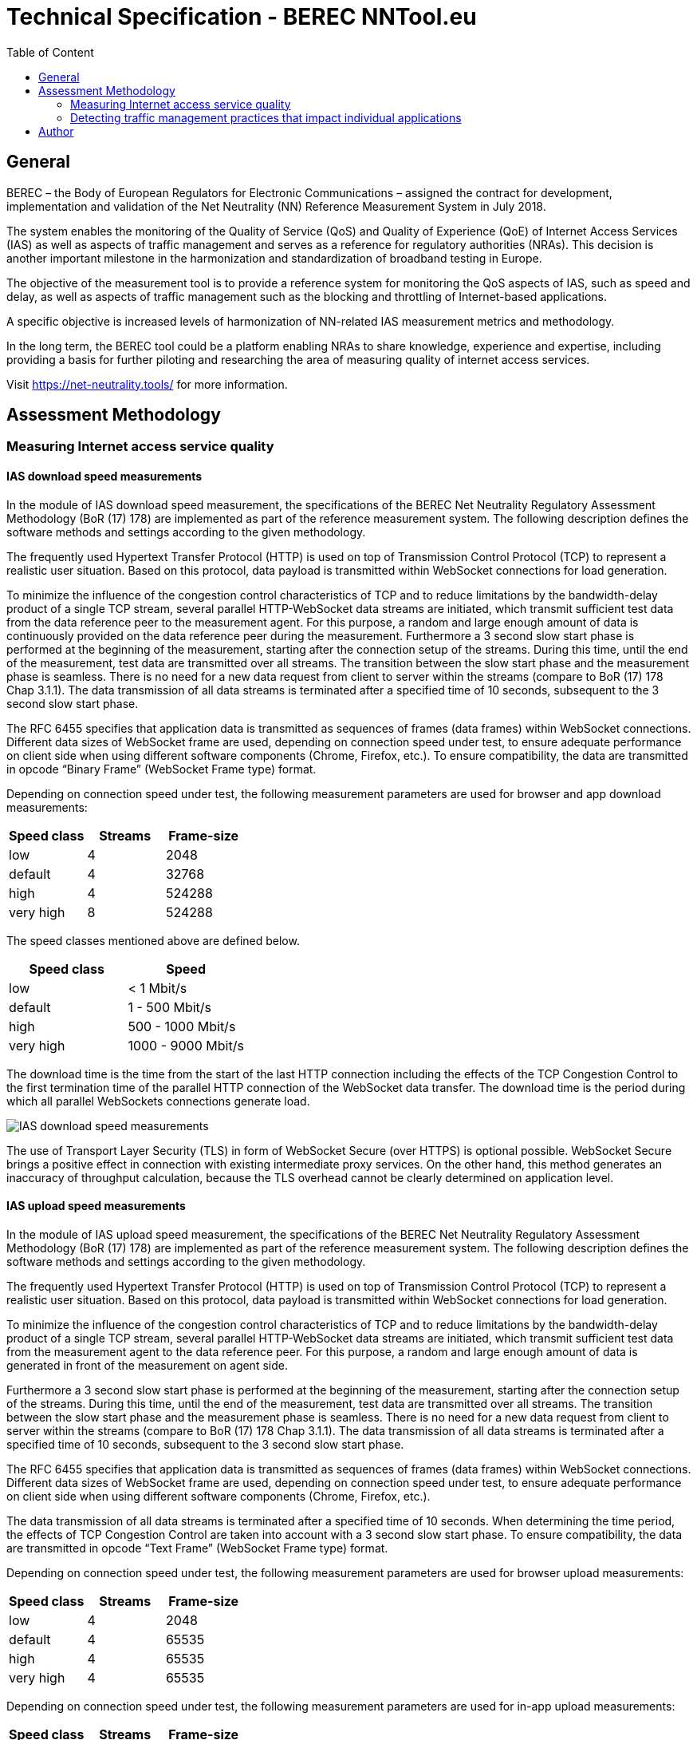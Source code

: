 = Technical Specification - BEREC NNTool.eu
:toc: left
:toc-title: Table of Content

== General
BEREC – the Body of European Regulators for Electronic Communications – assigned the contract for development, implementation and validation of the Net Neutrality (NN) Reference Measurement System in July 2018.

The system enables the monitoring of the Quality of Service (QoS) and Quality of Experience (QoE) of Internet Access Services (IAS) as well as aspects of traffic management and serves as a reference for regulatory authorities (NRAs). This decision is another important milestone in the harmonization and standardization of broadband testing in Europe.

The objective of the measurement tool is to provide a reference system for monitoring the QoS aspects of IAS, such as speed and delay, as well as aspects of traffic management such as the blocking and throttling of Internet-based applications.

A specific objective is increased levels of harmonization of NN-related IAS measurement metrics and methodology.

In the long term, the BEREC tool could be a platform enabling NRAs to share knowledge, experience and expertise, including providing a basis for further piloting and researching the area of measuring quality of internet access services.

Visit https://net-neutrality.tools/ for more information.

== Assessment Methodology

=== Measuring Internet access service quality

==== IAS download speed measurements
In the module of IAS download speed measurement, the specifications of the BEREC Net Neutrality Regulatory Assessment Methodology (BoR (17) 178) are implemented as part of the reference measurement system. The following description defines the software methods and settings according to the given methodology.

The frequently used Hypertext Transfer Protocol (HTTP) is used on top of Transmission Control Protocol (TCP) to represent a realistic user situation. Based on this protocol, data payload is transmitted within WebSocket connections for load generation.

To minimize the influence of the congestion control characteristics of TCP and to reduce limitations by the bandwidth-delay product of a single TCP stream, several parallel HTTP-WebSocket data streams are initiated, which transmit sufficient test data from the data reference peer to the measurement agent. For this purpose, a random and large enough amount of data is continuously provided on the data reference peer during the measurement.
Furthermore a 3 second slow start phase is performed at the beginning of the measurement, starting after the connection setup of the streams. During this time, until the end of the measurement, test data are transmitted over all streams. The transition between the slow start phase and the measurement phase is seamless. There is no need for a new data request from client to server within the streams (compare to BoR (17) 178 Chap 3.1.1).
The data transmission of all data streams is terminated after a specified time of 10 seconds, subsequent to the 3 second slow start phase.

The RFC 6455 specifies that application data is transmitted as sequences of frames (data frames) within WebSocket connections. Different data sizes of WebSocket frame are used, depending on connection speed under test, to ensure adequate performance on client side when using different software components (Chrome, Firefox, etc.).
To ensure compatibility, the data are transmitted in opcode “Binary Frame” (WebSocket Frame type) format.

Depending on connection speed under test, the following measurement parameters are used for browser and app download measurements:
[cols=3*,options=header]
|===
|Speed class
|Streams
|Frame-size
|low
|4
|2048
|default
|4
|32768
|high
|4
|524288
|very high
|8
|524288
|===

The speed classes mentioned above are defined below.
[cols=2*,options=header]
|===
|Speed class
|Speed
|low
|< 1 Mbit/s
|default
|1 - 500 Mbit/s
|high
|500 - 1000 Mbit/s
|very high
|1000 - 9000 Mbit/s
|===

The download time is the time from the start of the last HTTP connection including the effects of the TCP Congestion Control to the first termination time of the parallel HTTP connection of the WebSocket data transfer. The download time is the period during which all parallel WebSockets connections generate load.

image::images/IAS_download_speed_measurements.png[align="center"]

The use of Transport Layer Security (TLS) in form of WebSocket Secure (over HTTPS) is optional possible. WebSocket Secure brings a positive effect in connection with existing intermediate proxy services. On the other hand, this method generates an inaccuracy of throughput calculation, because the TLS overhead cannot be clearly determined on application level.

==== IAS upload speed measurements
In the module of IAS upload speed measurement, the specifications of the BEREC Net Neutrality Regulatory Assessment Methodology (BoR (17) 178) are implemented as part of the reference measurement system. The following description defines the software methods and settings according to the given methodology.

The frequently used Hypertext Transfer Protocol (HTTP) is used on top of Transmission Control Protocol (TCP) to represent a realistic user situation. Based on this protocol, data payload is transmitted within WebSocket connections for load generation.

To minimize the influence of the congestion control characteristics of TCP and to reduce limitations by the bandwidth-delay product of a single TCP stream, several parallel HTTP-WebSocket data streams are initiated, which transmit sufficient test data from the measurement agent to the data reference peer. For this purpose, a random and large enough amount of data is generated in front of the measurement on agent side.

Furthermore a 3 second slow start phase is performed at the beginning of the measurement, starting after the connection setup of the streams. During this time, until the end of the measurement, test data are transmitted over all streams. The transition between the slow start phase and the measurement phase is seamless. There is no need for a new data request from client to server within the streams (compare to BoR (17) 178 Chap 3.1.1).
The data transmission of all data streams is terminated after a specified time of 10 seconds, subsequent to the 3 second slow start phase.

The RFC 6455 specifies that application data is transmitted as sequences of frames (data frames) within WebSocket connections. Different data sizes of WebSocket frame are used, depending on connection speed under test, to ensure adequate performance on client side when using different software components (Chrome, Firefox, etc.).

The data transmission of all data streams is terminated after a specified time of 10 seconds. When determining the time period, the effects of TCP Congestion Control are taken into account with a 3 second slow start phase.
To ensure compatibility, the data are transmitted in opcode “Text Frame” (WebSocket Frame type) format.

Depending on connection speed under test, the following measurement parameters are used for browser upload measurements:
[cols=3*,options=header]
|===
|Speed class
|Streams
|Frame-size
|low
|4
|2048
|default
|4
|65535
|high
|4
|65535
|very high
|4
|65535
|===

Depending on connection speed under test, the following measurement parameters are used for in-app upload measurements:
[cols=3*,options=header]
|===
|Speed class
|Streams
|Frame-size
|low
|4
|2048
|default
|4
|65535
|high
|4
|65535
|very high
|20
|65535
|===

The speed classes mentioned above are defined below.
[cols=2*,options=header]
|===
|Speed class
|Speed
|low
|< 1 Mbit/s
|default
|1 - 500 Mbit/s
|high
|500 - 1000 Mbit/s
|very high
|1000 - 9000 Mbit/s
|===

The upload time is the time from the start of the last HTTP connection including the effects of the TCP Congestion Control (slow start) until the arrival of the first WebSocket frame beyond the defined upload duration of the parallel HTTP connectios. The download time is the period during which all parallel WebSockets connections generate load.

image::images/IAS_upload_speed_measurements.png[align="center"]

==== Calculating speed based on TCP payload
When calculating the data transmission rate, the received data of all parallel streams are determined over the defined measurement period and related to the measurement duration.

The data transmission rates are determined on receiver side. In the case of a download measurement on the part of the measurement agent and in the case of an upload measurement on the part of the data reference peer.

When determining the throughput, the total data volume of all streams of the WebSocket Payload and the WebSocket Header are taken into account over the duration of the measurement. This data amount is the TCP payload of the data transfer at application level.
Only completely received WebSocket frames are considered within the measurement, since only these can be evaluated at application level. The WebSocket header is included in the calculation with a dynamic data size per WebSocket frame according to RFC 6455.

The WebSocket frame size should therefore be chosen in a well-balanced way in order to avoid an insufficient throughput determination (only completely received WebSocket Frames are taken into account) on one hand, and to guarantee a sufficiently good performance on the agent side (each WebSocket Frame generates Browser processing time) on the other hand.

HTTP headers, which are transmitted at the beginning of the connection, do not play a role in this calculation, since they are transmitted during the slow start phase (compare to BoR (17) 178 Chap 3.1.2).

==== Delay and delay variation measurements
To determine the round-trip time (RTT), the WebSocket Ping Frame type format is used due to security limitations in Web browsers. The RTT measurement is performed by the data reference peer on an request of a measurement agent using the already established WebSocket connection (including TCP / HTTP). The runtime is measured from the sending of the WebSocket Ping to the response from the agent to the peer using the defined Pong response.

10 Ping requests are performed. The median, average, minimum, maximum and population standard deviation values are determined.

image::images/IAS_delay_measurements.png[align="center"]

=== Detecting traffic management practices that impact individual applications

==== Blocked ports - Web-Browser
The assessment method BoR (17) 178 describes the test of blocked ports as a functional test in which the establishment of a connection between two units is tested. Connections can be tested using different protocols: IPv4 or IPv6, TCP or UDP.

As part of this implementation, browser-based port tests are available using the UDP protocol. The test is initiated by the measurtement agent and can be performed via IPv4 as well as IPv6.
For the usage of UDP in a browser, the WebRTC protocol is used, which enables peer-to-peer communication in modern browsers, e.g. for multimedia communication. In this context, WebRTC offers the use of Traversal Using Relays around NAT (TURN), which is defined in RFC 5766. This is an advanced feature of Session Traversal Utilities for NAT (STUN).

In this test case, the measurment agent acts as a TURN client, which requests an allocation to a measurement peer, in this context a TURN server. This process takes place in four communication steps as defined in RFC 5766 and shown below.

image::images/IAS_blocked_ports.png[align="center"]

The test of a UDP port is evaluated as a successful connection if all four defined messages were exchanged within a defined time and the "Allocate success response"-Message contains a valid Relay Address (measurement peer address).

The ports to be tested are configurable, all using the TURN allocation technique described above. The tested ports are usually assigned to a well known service. The following ports are tested in a default setup.

[cols=2*,options=header]
|===
|Well known Service
|Well known Port
|Network Time Protocol (NTP)
|123
|Internet Security Association and Key Management Protocol (ISAKMP)
|500
|IPSec NAT Traversal
|4500
|Not well known. +
Example for a blocked Port (Measurement Peer Port is closed)
|7000
|===

==== Blocked ports - App
//ToDo

== Author
alladin-IT GmbH <info@alladin.at> +
zafaco GmbH <info@zafaco.de>

Last update: 2019-02-13

